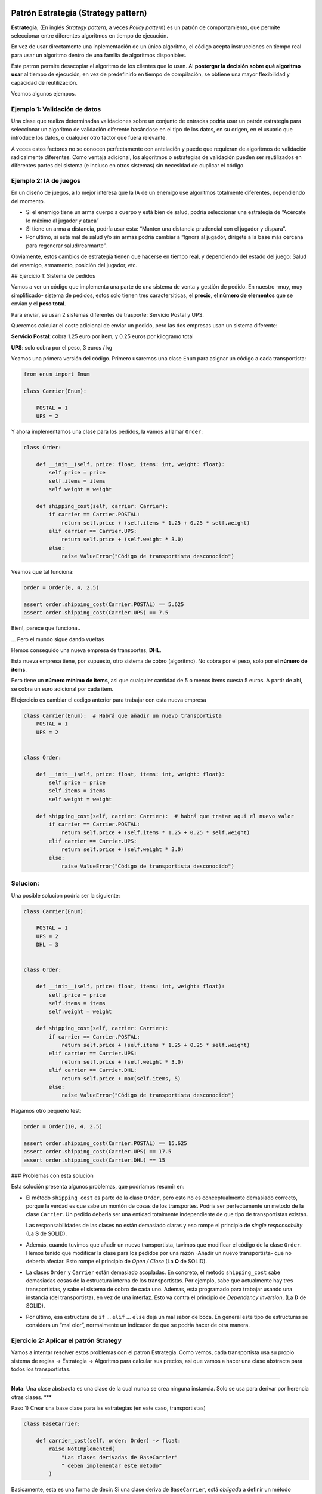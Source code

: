 Patrón Estrategia (Strategy pattern)
------------------------------------

**Estrategia**, (En inglés *Strategy pattern*, a veces *Policy pattern*)
es un patrón de comportamiento, que permite seleccionar entre diferentes
algoritmos en tiempo de ejecución.

En vez de usar directamente una inplementación de un único algoritmo, el
código acepta instrucciones en tiempo real para usar un algoritmo dentro
de una familia de algoritmos disponibles.

Este patron permite desacoplar el algoritmo de los clientes que lo usan.
Al **postergar la decisión sobre qué algoritmo usar** al tiempo de
ejecución, en vez de predefinirlo en tiempo de compilación, se obtiene
una mayor flexibilidad y capacidad de reutilización.

Veamos algunos ejempos.

Ejemplo 1: Validación de datos
~~~~~~~~~~~~~~~~~~~~~~~~~~~~~~

Una clase que realiza determinadas validaciones sobre un conjunto de
entradas podría usar un patrón estrategia para seleccionar un algoritmo
de validación diferente basándose en el tipo de los datos, en su origen,
en el usuario que introduce los datos, o cualquier otro factor que fuera
relevante.

A veces estos factores no se conocen perfectamente con antelación y
puede que requieran de algoritmos de validación radicalmente diferentes.
Como ventaja adicional, los algoritmos o estrategias de validación
pueden ser reutilizados en diferentes partes del sistema (e incluso en
otros sistemas) sin necesidad de duplicar el código.

Ejemplo 2: IA de juegos
~~~~~~~~~~~~~~~~~~~~~~~

En un diseño de juegos, a lo mejor interesa que la IA de un enemigo use
algoritmos totalmente diferentes, dependiendo del momento.

-  Si el enemigo tiene un arma cuerpo a cuerpo y está bien de salud,
   podría seleccionar una estrategia de “Acércate lo máximo al jugador y
   ataca”

-  Si tiene un arma a distancia, podría usar esta: “Manten una distancia
   prudencial con el jugador y dispara”.

-  Por ultimo, si esta mal de salud y/o sin armas podria cambiar a
   “Ignora al jugador, dirígete a la base más cercana para regenerar
   salud/rearmarte”.

Obviamente, estos cambios de estrategia tienen que hacerse en tiempo
real, y dependiendo del estado del juego: Salud del enemigo, armamento,
posición del jugador, etc.

## Ejercicio 1: Sistema de pedidos

Vamos a ver un código que implementa una parte de una sistema de venta y
gestión de pedido. En nuestro -muy, muy simplificado- sistema de
pedidos, estos solo tienen tres caractersiticas, el **precio**, el
**número de elementos** que se envian y el **peso total**.

Para enviar, se usan 2 sistemas diferentes de trasporte: Servicio Postal
y UPS.

Queremos calcular el coste adicional de enviar un pedido, pero las dos
empresas usan un sistema diferente:

**Servicio Postal**: cobra 1.25 euro por item, y 0.25 euros por
kilogramo total

**UPS**: solo cobra por el peso, 3 euros / kg

Veamos una primera versión del código. Primero usaremos una clase
``Enum`` para asignar un código a cada transportista:

.. code:: ipython3

    from enum import Enum
    
    class Carrier(Enum):
        
        POSTAL = 1
        UPS = 2

Y ahora implementamos una clase para los pedidos, la vamos a llamar
``Order``:

.. code:: ipython3

    class Order:
        
        def __init__(self, price: float, items: int, weight: float):
            self.price = price
            self.items = items
            self.weight = weight
            
        def shipping_cost(self, carrier: Carrier):
            if carrier == Carrier.POSTAL:
                return self.price + (self.items * 1.25 + 0.25 * self.weight)
            elif carrier == Carrier.UPS:
                return self.price + (self.weight * 3.0)
            else:
                raise ValueError("Código de transportista desconocido")
            

Veamos que tal funciona:

.. code:: ipython3

    order = Order(0, 4, 2.5)
    
    assert order.shipping_cost(Carrier.POSTAL) == 5.625
    assert order.shipping_cost(Carrier.UPS) == 7.5

Bien!, parece que funciona..

… Pero el mundo sigue dando vueltas

Hemos conseguido una nueva empresa de transportes, **DHL**.

Esta nueva empresa tiene, por supuesto, otro sistema de cobro
(algoritmo). No cobra por el peso, solo por **el número de items**.

Pero tiene un **número mínimo de items**, asi que cualquier cantidad de
5 o menos items cuesta 5 euros. A partir de ahí, se cobra un euro
adicional por cada item.

El ejercicio es cambiar el codigo anterior para trabajar con esta nueva
empresa

.. code:: ipython3

    class Carrier(Enum):  # Habrá que añadir un nuevo transportista
        POSTAL = 1
        UPS = 2
        
    
    class Order:
        
        def __init__(self, price: float, items: int, weight: float):
            self.price = price
            self.items = items
            self.weight = weight
            
        def shipping_cost(self, carrier: Carrier):  # habrá que tratar aqui el nuevo valor
            if carrier == Carrier.POSTAL:
                return self.price + (self.items * 1.25 + 0.25 * self.weight)
            elif carrier == Carrier.UPS:
                return self.price + (self.weight * 3.0)
            else:
                raise ValueError("Código de transportista desconocido")
            

Solucion:
~~~~~~~~~

Una posible solucion podria ser la siguiente:

.. code:: ipython3

    class Carrier(Enum):
        
        POSTAL = 1
        UPS = 2
        DHL = 3
    
    
    class Order:
        
        def __init__(self, price: float, items: int, weight: float):
            self.price = price
            self.items = items
            self.weight = weight
            
        def shipping_cost(self, carrier: Carrier):
            if carrier == Carrier.POSTAL:
                return self.price + (self.items * 1.25 + 0.25 * self.weight)
            elif carrier == Carrier.UPS:
                return self.price + (self.weight * 3.0)
            elif carrier == Carrier.DHL:
                return self.price + max(self.items, 5)
            else:
                raise ValueError("Código de transportista desconocido")
            

Hagamos otro pequeño test:

.. code:: ipython3

    order = Order(10, 4, 2.5)
    
    assert order.shipping_cost(Carrier.POSTAL) == 15.625
    assert order.shipping_cost(Carrier.UPS) == 17.5
    assert order.shipping_cost(Carrier.DHL) == 15


### Problemas con esta solución

Esta solución presenta algunos problemas, que podriamos resumir en:

-  El método ``shipping_cost`` es parte de la clase ``Order``, pero esto
   no es conceptualmente demasiado correcto, porque la verdad es que
   sabe un montón de cosas de los transportes. Podria ser perfectamente
   un metodo de la clase ``Carrier``. Un pedido deberia ser una entidad
   totalmente independiente de que tipo de transportistas existan.

   Las responsabilidades de las clases no están demasiado claras y eso
   rompe el principio de *single responsability* (La **S** de SOLID).

-  Además, cuando tuvimos que añadir un nuevo transportista, tuvimos que
   modificar el código de la clase ``Order``. Hemos tenido que modificar
   la clase para los pedidos por una razón -Añadir un nuevo
   transportista- que no debería afectar. Esto rompe el principio de
   *Open / Close* (La **O** de SOLID).

-  La clases ``Order`` y ``Carrier`` están demasiado acopladas. En
   concreto, el metodo ``shipping_cost`` sabe demasiadas cosas de la
   estructura interna de los transportistas. Por ejemplo, sabe que
   actualmente hay tres transportistas, y sabe el sistema de cobro de
   cada uno. Ademas, esta programado para trabajar usando una instancia
   (del transportista), en vez de una interfaz. Esto va contra el
   principio de *Dependency Inversion*, (La **D** de SOLID).

-  Por último, esa estructura de ``if`` … ``elif`` … ``else`` deja un
   mal sabor de boca. En general este tipo de estructuras se considera
   un “mal olor”, normalmente un indicador de que se podria hacer de
   otra manera.

Ejercicio 2: Aplicar el patrón Strategy
~~~~~~~~~~~~~~~~~~~~~~~~~~~~~~~~~~~~~~~

Vamos a intentar resolver estos problemas con el patron Estrategia. Como
vemos, cada transportista usa su propio sistema de reglas -> Estrategia
-> Algoritmo para calcular sus precios, asi que vamos a hacer una clase
abstracta para todos los transportistas.

--------------

**Nota**: Una clase abstracta es una clase de la cual nunca se crea
ninguna instancia. Solo se usa para derivar por herencia otras clases.
\**\*

Paso 1) Crear una base clase para las estrategias (en este caso,
transportistas)

.. code:: ipython3

    class BaseCarrier:
        
        def carrier_cost(self, order: Order) -> float:
            raise NotImplemented(
                "Las clases derivadas de BaseCarrier"
                " deben implementar este metodo"
            )

Basicamente, esta es una forma de decir: Si una clase deriva de
``BaseCarrier``, está *obligada* a definir un método ``carrier_cost``,
que acepte como parametro de entrada un objeto de tipo ``Order``, y que
devuelve un número decimal.

--------------

**Nota**: Existe una forma incluso mejor de hacer este tipo de
*contratos* usando las llamadas *Abstract Base Class*, incluidas en
Python desde la versión 3.4, y que veremos con algo más de detalle en la
sección dedicada a las librerías estándar. \**\*

Ahora, hagamos una clase para cada transportista. Empezamos por el
servicio postal:

.. code:: ipython3

    class Postal(BaseCarrier):
        
        def carrier_cost(self, order: Order):
            return order.items * 1.25 + 0.25 * order.weight
        

…para UPS:

.. code:: ipython3

    class UPS(BaseCarrier):
        
        def carrier_cost(self, order: Order):
            return order.weight * 3.0

… y, finalmente, la clase para DHL:

.. code:: ipython3

    class DHL(BaseCarrier):
        
        def carrier_cost(self, order: Order):
            return max(5, order.items)

Vamos a hacer un pequeño test para comprobar que nuestros nuevos
transportistas siguen funcionando (aunque ahora solo nos informan del
coste del transporte, asi mejoramos la asignacion de responsabilidades):

.. code:: ipython3

    order = Order(10, 4, 2.5)
    
    postal_carrier = Postal()
    assert postal_carrier.carrier_cost(order) == 5.625
    
    ups_carrier = UPS()
    assert ups_carrier.carrier_cost(order) == 7.5
    
    dhl_carrier = DHL()
    assert dhl_carrier.carrier_cost(order) == 5

Ahora, podemos modificar el método para calcular el costo de un pedido,
al que ahora se le debe pasar un objeto (de una clase derivada de
``BaseCarrier``) para indicar el transportista:

.. code:: ipython3

    class Order:
        
        def __init__(self, price: float, items: int, weight: float):
            self.price = price
            self.items = items
            self.weight = weight
    
        def shipping_cost(self, carrier: BaseCarrier):
            return self.price + carrier.carrier_cost(self)

Vamos ahora con nuestra habitual batería de test:

.. code:: ipython3

    order = Order(10, 4, 2.5)
    
    assert order.shipping_cost(Postal()) == 15.625
    assert order.shipping_cost(UPS()) == 17.5
    assert order.shipping_cost(DHL()) == 15

Mejoras obtenidas
-----------------

-  Las clases ``Order`` para los pedidos y las clases de los distintos
   transportistas: ``Postal``, ``UPS``, ``DHL`` están ahora mucho más
   **desacopladas**.

En concreto, la clase pedidos no sabe, ni le importa, cuantos tipos de
transportistas hay, o como realizan internamente sus cálculos. Lo úniqo
que necesita saber es que tienen que tener un método llamado
``carrier_cost`` que acepta como parámetro de entrada una orden y
devuelve un coste.

Por su lado, la clases drivadas de ``Carrier`` (clases ``Carriers`` en
adelante) solo saben, de los pedidos, que tienen los campos públicos
``weight`` e ``items``. El conocimiento que tienen las clases una de la
otra ha disminuido con respecto al código inicial.

-  Las clases ``Carriers`` solo se ocupan cada uno de su propia
   estrategia de cálculo de precios. No saben, ni necesitan saber, nada
   una de las otras.

-  Añadir un nuevo transportistas es mucho más sencillo ahora. No hay
   que modificar la clase ``Order``, y solo hay que crear una nueva
   clase derivada de ``CarrierBase`` e implementar su algoritmo
   específico de cálculo de precio.

-  Las clases ``Carrier`` pueden ser testeadas con muchas más facilidad.
   Se les puede pasar un doble o *mock* para ello: cualquier objeto con
   propiedades públicas ``width`` e ``items`` puede ser usado como si
   fuera un pedido.

-  El mátodo ``shipping_cost`` de la clase ``Orden`` no está ahora
   programado para usar una instancia de un carrier, sino para usar una
   interfaz (O clase base abstracta, en la nomemclatura de Python). Eso
   significa que puede usar cualquier objeto que tenga un método
   ``carrier_cost`` que acepte como parámetro de entrada una orden y
   devuelve un coste. De esta forma ahora podemos testear las clase
   orden pasandole un doble o mock de un transportista.

-  El “feo” orbol de decisiones a base de ``if ... elif ... else`` ha
   desaparecido, para no volver.

-  El código, en general, es más sencillo de leer y de modificar
